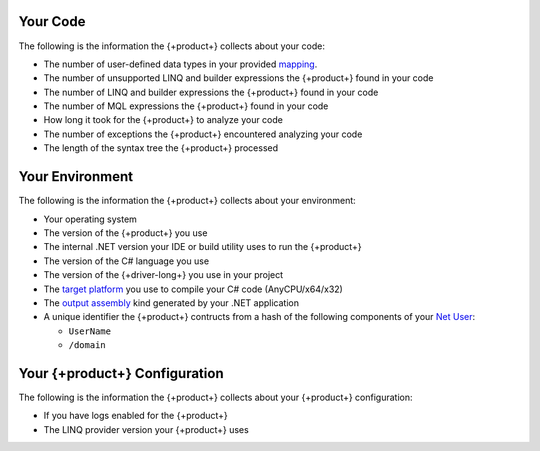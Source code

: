 
.. 
   This file describes all telemetry data collected
   by the {+product+}. Field names are not included
   as they are not exposed through the public API.

Your Code
~~~~~~~~~

The following is the information the {+product+} collects about your code:

- The number of user-defined data types in your provided
  `mapping <{+driver-docs+}reference/bson/mapping/>`__.

- The number of unsupported LINQ and builder expressions the {+product+} found in your code

- The number of LINQ and builder expressions the {+product+} found in your code

- The number of MQL expressions the {+product+} found in your code

- How long it took for the {+product+} to analyze your code

- The number of exceptions the {+product+} encountered analyzing your code

- The length of the syntax tree the {+product+} processed

Your Environment
~~~~~~~~~~~~~~~~

The following is the information the {+product+} collects about your environment:

- Your operating system

- The version of the {+product+} you use

- The internal .NET version your IDE or build utility uses to run the {+product+}

- The version of the C# language you use

- The version of the {+driver-long+} you use in your project

- The 
  `target platform <https://docs.microsoft.com/en-us/visualstudio/ide/understanding-build-platforms?view=vs-2022>`__
  you use to compile your C# code (AnyCPU/x64/x32)

-  The 
   `output assembly <https://docs.microsoft.com/en-us/dotnet/csharp/language-reference/compiler-options/output#targettype>`__
   kind generated by your .NET application

- A unique identifier the {+product+} contructs from a hash of the following components of your
  `Net User <https://docs.microsoft.com/en-us/previous-versions/windows/it-pro/windows-server-2012-r2-and-2012/cc771865(v=ws.11)>`__:
  
  - ``UserName``
  - ``/domain``

Your {+product+} Configuration
~~~~~~~~~~~~~~~~~~~~~~~~~~~~~~~~~~~

The following is the information the {+product+} collects about your {+product+}
configuration:

- If you have logs enabled for the {+product+}

- The LINQ provider version your {+product+} uses
